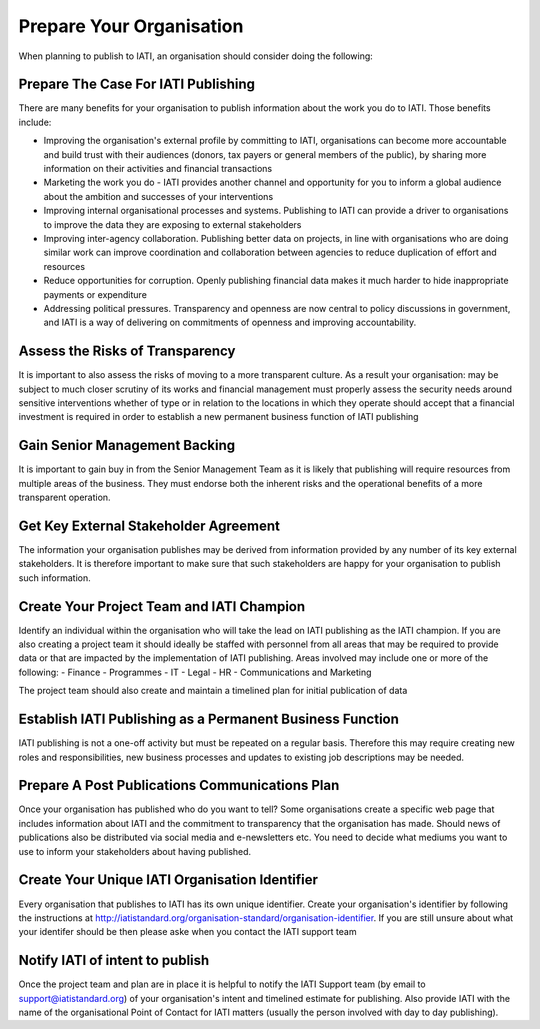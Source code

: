 ﻿Prepare Your Organisation
^^^^^^^^^^^^^^^^^^^^^^^^^^^

When planning to publish to IATI, an organisation should consider doing the following:


Prepare The Case For IATI Publishing
====================================

There are many benefits for your organisation to publish information about the work you do  to IATI.  Those benefits include:

- Improving the organisation's external profile by committing to IATI, organisations can become more accountable and build trust with their audiences (donors, tax payers or general members of the public), by sharing more information on their activities and financial transactions
- Marketing the work you do - IATI provides another channel and opportunity for you to inform a global audience about the ambition and successes of your interventions
- Improving internal organisational processes and systems. Publishing to IATI can provide a driver to organisations to improve the data they are exposing to external stakeholders 
- Improving inter-agency collaboration. Publishing better data on projects, in line with organisations who are doing similar work can improve coordination and collaboration between agencies to reduce duplication of effort and resources
- Reduce opportunities for corruption. Openly publishing financial data makes it much harder to hide inappropriate payments or expenditure
- Addressing political pressures. Transparency and openness are now central to policy discussions in government, and IATI is a way of delivering on commitments of openness and improving accountability.


Assess the Risks of Transparency 
================================

It is important to also assess the risks of moving to a more transparent culture. As a result your organisation:
may be subject to much closer scrutiny of its works and financial management
must properly assess the security needs around sensitive interventions whether of type or in relation to the locations in which they operate
should accept that a financial investment is required in order to establish a new permanent business function of IATI publishing

 
Gain Senior Management Backing
==============================

It is important to gain buy in from the Senior Management Team as it is likely that publishing will require resources from multiple areas of the business. They must endorse both the inherent risks and the operational benefits of a more transparent operation.
 

Get Key External Stakeholder Agreement
======================================

The information your organisation publishes may be derived from information provided by any number of its key external stakeholders. It is therefore important to make sure that such stakeholders are happy for your organisation to publish such information.


Create Your Project Team and IATI Champion
==========================================

Identify an individual within the organisation who will take the lead on IATI publishing as the IATI champion. If you are also creating a project team it should ideally be staffed with personnel from all areas that may be required to provide data or that are impacted by the implementation of IATI publishing. Areas involved may include one or more of the following:
- Finance
- Programmes
- IT
- Legal
- HR
- Communications and Marketing

The project team should also create and maintain a timelined plan for initial publication of data


Establish IATI Publishing as a Permanent Business Function
==========================================================

IATI publishing is not a one-off activity but must be repeated on a regular basis. Therefore this may require creating new roles and responsibilities, new business processes and updates to existing job descriptions may be needed.


Prepare A Post Publications Communications Plan
===============================================

Once your organisation has published who do you want to tell? Some organisations create a specific web page that includes information about IATI and the commitment to transparency that the organisation has made. Should news of publications also be distributed via social media and e-newsletters etc. You need to decide what mediums you want to use to inform your stakeholders about having published.


Create Your Unique IATI Organisation Identifier
===============================================

Every organisation that publishes to IATI has its own unique identifier. Create your organisation's identifier by following the instructions at http://iatistandard.org/organisation-standard/organisation-identifier. If you are still unsure about what your identifer should be then please aske when you contact the IATI support team


Notify IATI of intent to publish 
================================

Once the project team and plan are in place it is helpful to notify the IATI Support team (by email to support@iatistandard.org) of your organisation's intent and timelined estimate for publishing. Also provide IATI with the name of the organisational Point of Contact for IATI matters (usually the person involved with day to day publishing). 

